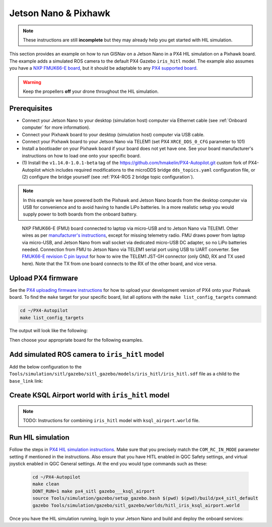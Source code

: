Jetson Nano & Pixhawk
____________________________________________________

.. note::
    These instructions are still **incomplete** but they may already help you get started with HIL simulation.

This section provides an example on how to run GISNav on a Jetson Nano in a PX4 HIL simulation on a Pixhawk board. The
example adds a simulated ROS camera to the default PX4 Gazebo ``iris_hitl`` model. The example also assumes you have a
`NXP FMUK66-E board`_, but it should be adaptable to any `PX4 supported board`_.

.. _NXP FMUK66-E board: https://docs.px4.io/main/en/flight_controller/nxp_rddrone_fmuk66.html
.. _PX4 supported board: https://px4.io/autopilots/

.. warning::
    Keep the propellers **off** your drone throughout the HIL simulation.

Prerequisites
^^^^^^^^^^^^^^^^^^^^^^^^^^^^^^^^^^^^^^^^^^^^^^^^^^^
* Connect your Jetson Nano to your desktop (simulation host) computer via Ethernet cable (see :ref:`Onboard computer`
  for more information).
* Connect your Pixhawk board to your desktop (simulation host) computer via USB cable.
* Connect your Pixhawk board to your Jetson Nano via TELEM1 (set PX4 ``XRCE_DDS_0_CFG`` parameter to 101)
* Install a bootloader on your Pixhawk board if your board does not yet have one. See your board manufacturer's
  instructions on how to load one onto your specific board.
* (1) Install the ``v1.14.0-1.0.1-beta`` tag of the `https://github.com/hmakelin/PX4-Autopilot.git`_ custom fork of
  PX4-Autopilot which includes required modifications to the microDDS bridge ``dds_topics.yaml`` configuration file, or
  (2) configure the bridge yourself (see :ref:`PX4-ROS 2 bridge topic configuration`).

  .. _https://github.com/hmakelin/PX4-Autopilot.git: https://github.com/hmakelin/PX4-Autopilot.git

.. note::

    In this example we have powered both the Pixhawk and Jetson Nano boards from the desktop computer via USB for
    convenience and to avoid having to handle LiPo batteries. In a more realistic setup you would supply power to both
    boards from the onboard battery.

.. figure:: ../../../_static/img/gisnav_hil_fmuk66-e_setup.jpg

    NXP FMUK66-E (FMU) board connected to laptop via micro-USB and to Jetson Nano via TELEM1. Other wires as per
    `manufacturer's instructions`_, except for missing telemetry radio. FMU draws power from laptop via micro-USB, and
    Jetson Nano from wall socket via dedicated micro-USB DC adapter, so no LiPo batteries needed. Connection from
    FMU to Jetson Nano via TELEM1 serial port using USB to UART converter. See `FMUK66-E revision C pin layout`_ for
    how to wire the TELEM1 JST-GH connector (only GND, RX and TX used here). Note that the TX from one board connects
    to the RX of the other board, and vice versa.

    .. _manufacturer's instructions: https://nxp.gitbook.io/hovergames/userguide/assembly/connecting-all-fmu-wires
    .. _FMUK66-E revision C pin layout: https://nxp.gitbook.io/hovergames/rddrone-fmuk66/connectors/telemetry-1

Upload PX4 firmware
^^^^^^^^^^^^^^^^^^^^^^^^^^^^^^^^^^^^^^^^^^^^^^^^^^^
See the `PX4 uploading firmware instructions`_ for how to upload your development version of PX4 onto your Pixhawk
board. To find the ``make`` target for your specific board, list all options with the ``make list_config_targets``
command:

.. _PX4 uploading firmware instructions: https://docs.px4.io/main/en/dev_setup/building_px4.html#uploading-firmware-flashing-the-board

.. code-block:: bash

    cd ~/PX4-Autopilot
    make list_config_targets

The output will look like the following:

.. code-block:: text
    :caption: Example output of ``make list_config_targets`` command

    hmakelin@hmakelin-Nitro-AN515-54:~/PX4-Autopilot$ make list_config_targets
    airmind_mindpx-v2[_default]
    ark_can-flow_canbootloader
    ark_can-flow[_default]
    ark_can-gps_canbootloader
    ark_can-gps[_default]
    ark_cannode_canbootloader
    ark_cannode[_default]
    ark_can-rtk-gps_canbootloader
    ark_can-rtk-gps_debug
    ark_can-rtk-gps[_default]
    ark_fmu-v6x_bootloader
    ark_fmu-v6x[_default]
    atl_mantis-edu[_default]
    av_x-v1[_default]
    beaglebone_blue[_default]
    bitcraze_crazyflie21[_default]
    bitcraze_crazyflie[_default]
    cuav_can-gps-v1_canbootloader
    cuav_can-gps-v1[_default]
    cuav_nora_bootloader
    cuav_nora[_default]
    cuav_x7pro_bootloader
    cuav_x7pro[_default]
    cuav_x7pro_test
    cubepilot_cubeorange_bootloader
    cubepilot_cubeorange[_default]
    cubepilot_cubeorange_test
    cubepilot_cubeyellow[_default]
    cubepilot_io-v2[_default]
    diatone_mamba-f405-mk2[_default]
    emlid_navio2[_default]
    flywoo_gn-f405[_default]
    freefly_can-rtk-gps_canbootloader
    freefly_can-rtk-gps[_default]
    holybro_can-gps-v1_canbootloader
    holybro_can-gps-v1[_default]
    holybro_durandal-v1_bootloader
    holybro_durandal-v1[_default]
    holybro_kakutef7[_default]
    holybro_kakuteh7_bootloader
    holybro_kakuteh7[_default]
    holybro_pix32v5[_default]
    matek_gnss-m9n-f4_canbootloader
    matek_gnss-m9n-f4[_default]
    matek_h743_bootloader
    matek_h743[_default]
    matek_h743-mini_bootloader
    matek_h743-mini[_default]
    matek_h743-slim_bootloader
    matek_h743-slim[_default]
    modalai_fc-v1[_default]
    modalai_fc-v2_bootloader
    modalai_fc-v2[_default]
    modalai_voxl2[_default]
    modalai_voxl2-io[_default]
    modalai_voxl2-slpi[_default]
    mro_ctrl-zero-classic_bootloader
    mro_ctrl-zero-classic[_default]
    mro_ctrl-zero-f7[_default]
    mro_ctrl-zero-f7-oem[_default]
    mro_ctrl-zero-h7_bootloader
    mro_ctrl-zero-h7[_default]
    mro_ctrl-zero-h7-oem_bootloader
    mro_ctrl-zero-h7-oem[_default]
    mro_pixracerpro_bootloader
    mro_pixracerpro[_default]
    mro_x21-777[_default]
    mro_x21[_default]
    nxp_fmuk66-e[_default]
    nxp_fmuk66-e_socketcan
    nxp_fmuk66-v3[_default]
    nxp_fmuk66-v3_socketcan
    nxp_fmuk66-v3_test
    nxp_fmurt1062-v1[_default]
    nxp_ucans32k146_canbootloader
    nxp_ucans32k146_cyphal
    nxp_ucans32k146[_default]
    omnibus_f4sd[_default]
    omnibus_f4sd_icm20608g
    px4_fmu-v2[_default]
    px4_fmu-v2_fixedwing
    px4_fmu-v2_lto
    px4_fmu-v2_multicopter
    px4_fmu-v2_rover
    px4_fmu-v3[_default]
    px4_fmu-v3_test
    px4_fmu-v4[_default]
    px4_fmu-v4pro[_default]
    px4_fmu-v4pro_test
    px4_fmu-v4_test
    px4_fmu-v5_cryptotest
    px4_fmu-v5_cyphal
    px4_fmu-v5_debug
    px4_fmu-v5[_default]
    px4_fmu-v5_lto
    px4_fmu-v5_protected
    px4_fmu-v5_stackcheck
    px4_fmu-v5_test
    px4_fmu-v5_uavcanv0periph
    px4_fmu-v5x[_default]
    px4_fmu-v5x_test
    px4_fmu-v6c_bootloader
    px4_fmu-v6c[_default]
    px4_fmu-v6u_bootloader
    px4_fmu-v6u[_default]
    px4_fmu-v6x_bootloader
    px4_fmu-v6x[_default]
    px4_io-v2[_default]
    px4_raspberrypi[_default]
    px4_sitl[_default]
    px4_sitl_nolockstep
    px4_sitl_replay
    px4_sitl_test
    raspberrypi_pico[_default]
    scumaker_pilotpi_arm64
    scumaker_pilotpi[_default]
    sky-drones_smartap-airlink[_default]
    spracing_h7extreme[_default]
    uvify_core[_default]

Then choose your appropriate board for the following examples.

.. code-block:: bash
    :caption: Upload PX4 to NXP FMU66K board

    git submodule update --recursive
    make distclean
    make nxp_fmuk66-e_default upload

Add simulated ROS camera to ``iris_hitl`` model
^^^^^^^^^^^^^^^^^^^^^^^^^^^^^^^^^^^^^^^^^^^^^^^^^^^
Add the below configuration to the ``Tools/simulation/sitl/gazebo/sitl_gazebo/models/iris_hitl/iris_hitl.sdf`` file as a
child to the ``base_link`` link:

.. code-block:: xml
    :caption: Example simulated ROS camera

    <sensor name="camera" type="camera">
      <pose>0 0 0 1.57 1.57 0</pose>
      <camera>
        <horizontal_fov>2.0</horizontal_fov>
        <image>
          <width>640</width>
          <height>480</height>
          <format>R8G8B8</format>
        </image>
        <clip>
          <near>0.1</near>
          <far>15000</far>
        </clip>
      </camera>
      <always_on>1</always_on>
      <update_rate>10</update_rate>
      <visualize>1</visualize>
      <plugin name="camera_controller" filename="libgazebo_ros_camera.so"></plugin>
    </sensor>

Create KSQL Airport world with ``iris_hitl`` model
^^^^^^^^^^^^^^^^^^^^^^^^^^^^^^^^^^^^^^^^^^^^^^^^^^^

.. note::
    TODO: Instructions for combining ``iris_hitl`` model with ``ksql_airport.world`` file.

Run HIL simulation
^^^^^^^^^^^^^^^^^^^^^^^^^^^^^^^^^^^^^^^^^^^^^^^^^^^
Follow the steps in `PX4 HIL simulation instructions`_. Make sure that you precisely match the ``COM_RC_IN_MODE``
parameter setting if mentioned in the instructions. Also ensure that you have HITL enabled in QGC Safety settings, and
virtual joystick enabled in QGC General settings. At the end you would type commands such as these:

.. _PX4 HIL simulation instructions: https://docs.px4.io/main/en/simulation/hitl.html

 .. code-block:: bash

    cd ~/PX4-Autopilot
    make clean
    DONT_RUN=1 make px4_sitl gazebo___ksql_airport
    source Tools/simulation/gazebo/setup_gazebo.bash $(pwd) $(pwd)/build/px4_sitl_default
    gazebo Tools/simulation/gazebo/sitl_gazebo/worlds/hitl_iris_ksql_airport.world

Once you have the HIL simulation running, login to your Jetson Nano and build and deploy the onboard services:

.. code-block:: bash
    :caption: Run GISNav and GIS server on onboard computer

    cd ~/colcon_ws/src/gisnav
    make -C docker build-companion-hil-px4
    make -C docker up-companion-hil-px4
